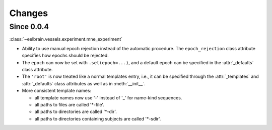 Changes
=======

Since 0.0.4
-----------

:class:`~eelbrain.vessels.experiment.mne_experiment`

* Ability to use manual epoch rejection instead of the automatic procedure.
  The ``epoch_rejection`` class attribute specifies how epochs should be 
  rejected.
* The ``epoch`` can now be set with ``.set(epoch=...)``, and a default 
  epoch can be specified in the :attr:`_defaults` class attribute.
* The ``'root'`` is now treated like a normal templates entry, i.e., it can
  be specified through the :attr:`_templates` and :attr:`_defaults` class 
  attributes as well as in :meth:`__init__`.
* More consistent template names:

  * all template names now use '-' instead of '_' for name-kind sequences.
  * all paths to files are called '*-file'.
  * all paths to directories are called '*-dir'.
  * all paths to directories containing subjects are called '*-sdir'.
